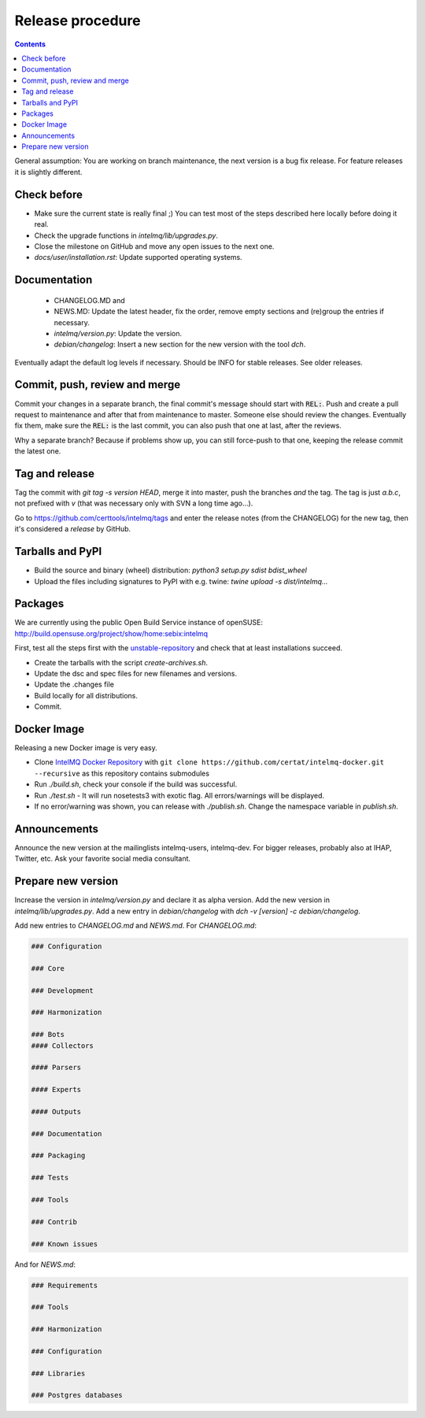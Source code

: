 #################
Release procedure
#################

.. contents::

General assumption: You are working on branch maintenance, the next version is a bug fix release. For feature releases it is slightly different.

************
Check before
************

* Make sure the current state is really final ;)
  You can test most of the steps described here locally before doing it real.
* Check the upgrade functions in `intelmq/lib/upgrades.py`.
* Close the milestone on GitHub and move any open issues to the next one.
* `docs/user/installation.rst`: Update supported operating systems.

*************
Documentation
*************

 * CHANGELOG.MD and
 * NEWS.MD: Update the latest header, fix the order, remove empty sections and (re)group the entries if necessary.
 * `intelmq/version.py`: Update the version.
 * `debian/changelog`: Insert a new section for the new version with the tool `dch`.

Eventually adapt the default log levels if necessary. Should be INFO for stable releases. See older releases.

******************************
Commit, push, review and merge
******************************

Commit your changes in a separate branch, the final commit's message should start with :code:`REL:`. Push and create a pull request to maintenance and after that from maintenance to master. Someone else should review the changes. Eventually fix them, make sure the :code:`REL:` is the last commit, you can also push that one at last, after the reviews.

Why a separate branch? Because if problems show up, you can still force-push to that one, keeping the release commit the latest one.

***************
Tag and release
***************

Tag the commit with `git tag -s version HEAD`, merge it into master, push the branches *and* the tag. The tag is just `a.b.c`, not prefixed with `v` (that was necessary only with SVN a long time ago...).

Go to https://github.com/certtools/intelmq/tags and enter the release notes (from the CHANGELOG) for the new tag, then it's considered a *release* by GitHub.

*****************
Tarballs and PyPI
*****************

* Build the source and binary (wheel) distribution: `python3 setup.py sdist bdist_wheel`
* Upload the files including signatures to PyPI with e.g. twine: `twine upload -s dist/intelmq...`

********
Packages
********

We are currently using the public Open Build Service instance of openSUSE: http://build.opensuse.org/project/show/home:sebix:intelmq

First, test all the steps first with the `unstable-repository <http://build.opensuse.org/project/show/home:sebix:intelmq:unstable>`_ and check that at least installations succeed.

* Create the tarballs with the script `create-archives.sh`.
* Update the dsc and spec files for new filenames and versions.
* Update the .changes file
* Build locally for all distributions.
* Commit.

************
Docker Image
************

Releasing a new Docker image is very easy.

* Clone `IntelMQ Docker Repository <https://github.com/certat/intelmq-docker>`_ with ``git clone https://github.com/certat/intelmq-docker.git --recursive`` as this repository contains submodules
* Run `./build.sh`, check your console if the build was successful.
* Run `./test.sh` - It will run nosetests3 with exotic flag. All errors/warnings will be displayed.
* If no error/warning was shown, you can release with `./publish.sh`. Change the namespace variable in `publish.sh`.

*************
Announcements
*************

Announce the new version at the mailinglists intelmq-users, intelmq-dev.
For bigger releases, probably also at IHAP, Twitter, etc. Ask your favorite social media consultant.

*******************
Prepare new version
*******************

Increase the version in `intelmq/version.py` and declare it as alpha version.
Add the new version in `intelmq/lib/upgrades.py`.
Add a new entry in `debian/changelog` with `dch -v [version] -c debian/changelog`.

Add new entries to `CHANGELOG.md` and `NEWS.md`. For `CHANGELOG.md`:

.. code-block:: markdown

   ### Configuration
   
   ### Core
   
   ### Development
   
   ### Harmonization
   
   ### Bots
   #### Collectors
   
   #### Parsers
   
   #### Experts
   
   #### Outputs
   
   ### Documentation
   
   ### Packaging
   
   ### Tests
   
   ### Tools
   
   ### Contrib
   
   ### Known issues

And for `NEWS.md`:

.. code-block:: markdown

   ### Requirements
   
   ### Tools
   
   ### Harmonization
   
   ### Configuration
   
   ### Libraries
   
   ### Postgres databases
